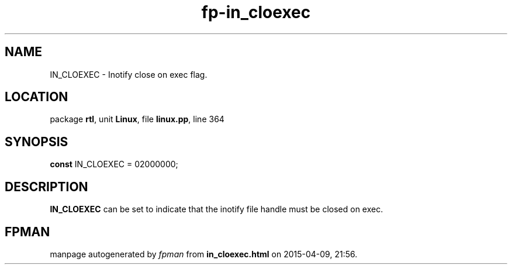 .\" file autogenerated by fpman
.TH "fp-in_cloexec" 3 "2014-03-14" "fpman" "Free Pascal Programmer's Manual"
.SH NAME
IN_CLOEXEC - Inotify close on exec flag.
.SH LOCATION
package \fBrtl\fR, unit \fBLinux\fR, file \fBlinux.pp\fR, line 364
.SH SYNOPSIS
\fBconst\fR IN_CLOEXEC = 02000000;

.SH DESCRIPTION
\fBIN_CLOEXEC\fR can be set to indicate that the inotify file handle must be closed on exec.


.SH FPMAN
manpage autogenerated by \fIfpman\fR from \fBin_cloexec.html\fR on 2015-04-09, 21:56.

